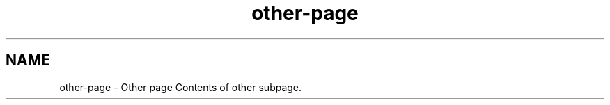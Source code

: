 .TH "other-page" 3 "Thu Jan 17 2019" "CppLogging" \" -*- nroff -*-
.ad l
.nh
.SH NAME
other-page \- Other page 
Contents of other subpage\&. 
